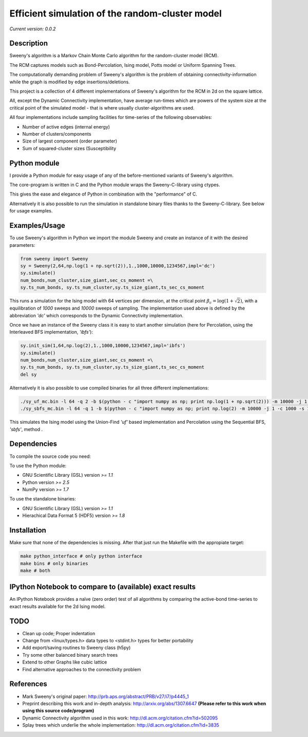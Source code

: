 Efficient simulation of the random-cluster model
================================================

*Current version: 0.0.2*

Description
-----------
Sweeny's algorithm is a Markov Chain Monte Carlo algorithm for the random-cluster model (RCM).

The RCM captures models such as Bond-Percolation, Ising model, Potts model or Uniform Spanning Trees.

The computationally demanding problem of Sweeny's algorithm is the 
problem of obtaining connectivity-information while the graph is modified by
edge insertions/deletions. 

This project is a collection of 4 different implementations of Sweeny's algorithm for the RCM
in 2d on the square lattice. 

All, except the Dynamic Connectivity implementation, have average run-times which are powers 
of the system size at the critical point of the simulated model - that is where usually 
cluster-algorithms are used.

All four implementations include sampling facilities for time-series of the following 
observables:

* Number of active edges (internal energy)
* Number of clusters/components
* Size of largest component (order parameter)
* Sum of squared-cluster sizes (Susceptibility

Python module
-------------
I provide a Python module for easy usage of any of the before-mentioned variants of Sweeny's algorithm.

The core-program is written in C and the Python module wraps the Sweeny-C-library using ctypes.

This gives the ease and elegance of Python in combination with the "performance" of C.

Alternatively it is also possible to run the simulation in standalone binary files thanks to the 
Sweeny-C-library. See below for usage examples.

Examples/Usage
--------------
To use Sweeny's algorithm in Python we import the module Sweeny and create an instance of it
with the desired parameters:

.. code:: python

    from sweeny import Sweeny
    sy = Sweeny(2,64,np.log(1 + np.sqrt(2)),1.,1000,10000,1234567,impl='dc')
    sy.simulate()
    num_bonds,num_cluster,size_giant,sec_cs_moment =\
    sy.ts_num_bonds, sy.ts_num_cluster,sy.ts_size_giant,ts_sec_cs_moment

This runs a simulation for the Ising model with 64 vertices per dimension, at the critical point :math:`\beta_c = \log{(1+\sqrt{2})}`, with a equilibration
of `1000` sweeps and `10000` sweeps of sampling. The implementation used above is defined by the abbreviation *'dc'* which corresponds
to the Dynamic Connectivity implementation.

Once we have an instance of the Sweeny class it is easy to start another simulation (here for Percolation, using the Interleaved BFS 
implementation, *'ibfs'*):

.. code:: python
    
    sy.init_sim(1,64,np.log(2),1.,1000,10000,1234567,impl='ibfs')
    sy.simulate()
    num_bonds,num_cluster,size_giant,sec_cs_moment =\
    sy.ts_num_bonds, sy.ts_num_cluster,sy.ts_size_giant,ts_sec_cs_moment
    del sy

Alternatively it is also possible to use compiled binaries for all three different implementations:

.. code:: sh

    ./sy_uf_mc.bin -l 64 -q 2 -b $(python - c "import numpy as np; print np.log(1 + np.sqrt(2))) -m 10000 -j 1 -c 1000 -s 1234567
    ./sy_sbfs_mc.bin -l 64 -q 1 -b $(python - c "import numpy as np; print np.log(2) -m 10000 -j 1 -c 1000 -s 1234567

This simulates the Ising model using the Union-Find *'uf'* based implementation and Percolation using the Sequential BFS, *'sbfs'*, method .

Dependencies
------------
To compile the source code you need:

To use the Python module:

- GNU Scientific Library (GSL) version `>= 1.1`
- Python version `>= 2.5`
- NumPy version `>= 1.7`

To use the standalone binaries:

- GNU Scientific Library (GSL) version `>= 1.1`
- Hierachical Data Format 5 (HDF5) version `>= 1.8`

Installation
------------
Make sure that none of the dependencies is missing. After that just run the Makefile with
the appropiate target:

.. code:: sh
   
    make python_interface # only python interface
    make bins # only binaries
    make # both

IPython Notebook to compare to (available) exact results
--------------------------------------------------------
An IPython Notebook provides a naïve (zero order) test of
all algorithms by comparing the active-bond time-series to 
exact results available for the 2d Ising model.

TODO
----
- Clean up code; Proper indentation
- Change from <linux/types.h> data types to <stdint.h> types for better portability
- Add export/saving routines to Sweeny class (h5py)
- Try some other balanced binary search trees
- Extend to other Graphs like cubic lattice
- Find alternative approaches to the connectivity problem

References
----------
- Mark Sweeny's original paper: http://prb.aps.org/abstract/PRB/v27/i7/p4445_1
- Preprint describing this work and in-depth analysis: http://arxiv.org/abs/1307.6647 **(Please refer to this work when using this source code/program)**
- Dynamic Connectivity algorithm used in this work: http://dl.acm.org/citation.cfm?id=502095
- Splay trees which underlie the whole implementation: http://dl.acm.org/citation.cfm?id=3835 

